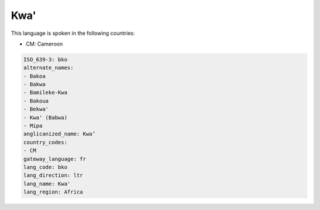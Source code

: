.. _bko:

Kwa'
====

This language is spoken in the following countries:

* CM: Cameroon

.. code-block:: yaml

    ISO_639-3: bko
    alternate_names:
    - Bakoa
    - Bakwa
    - Bamileke-Kwa
    - Bakoua
    - Bekwa'
    - Kwa' (Babwa)
    - Mipa
    anglicanized_name: Kwa’
    country_codes:
    - CM
    gateway_language: fr
    lang_code: bko
    lang_direction: ltr
    lang_name: Kwa'
    lang_region: Africa
    
